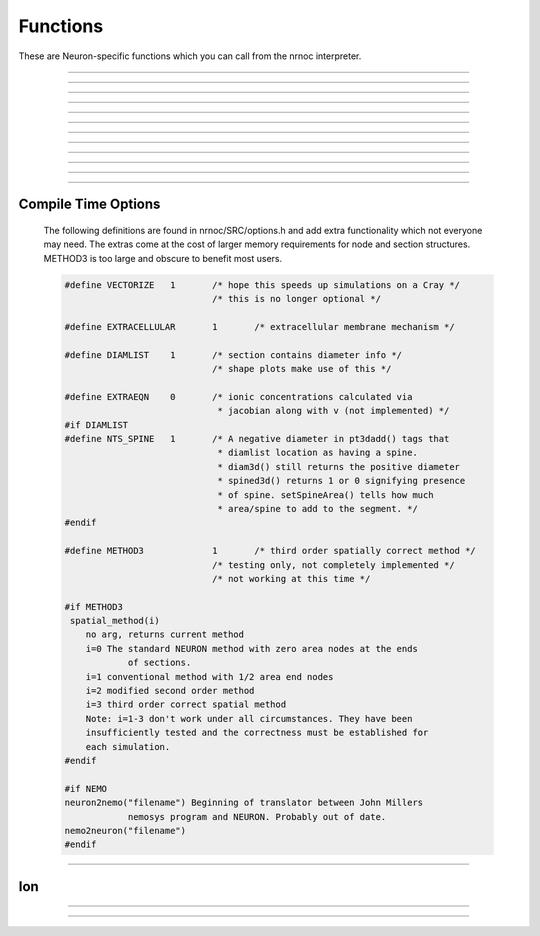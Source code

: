 .. _nrnoc:

         
Functions
---------

These are Neuron-specific functions which you can call from 
the nrnoc interpreter. 
 


.. function:: batch_run


    Syntax:
        ``batch_run(tstop, tstep, "filename")``

        ``batch_run(tstop, tstep, "filename", "comment")``


    Description:
        This command replaces the set of commands: 

        .. code-block::
            none

            while (t < tstop) { 
                    for i=0, tstep/dt { 
                            fadvance() 
                    } 
                    // print results to filename 
            } 

        and produces the most efficient run on any given neuron model.  This 
        command was created specifically for Cray computers in order eliminate 
        the interpreter overhead as the rate limiting simulation step. 
         
        This command will save selected variables, as they are changed in the run, 
        into a file whose name is given as the third argument. 
        The 4th comment argument is placed at the beginning of the file. 
        The :func:`batch_save` command specifies which variable are to be saved. 
         

         
         

----



.. function:: batch_save


    Syntax:
        ``batch_save()``

        ``batch_save(&var, &var, ...)``


    Description:


        ``batch_save()`` 
            starts a new list of variables to save in a :func:`batch_run` . 

        ``batch_save(&var, &var, ...)`` 
            adds pointers to the list of variables to be saved in a ``batch_run``. 
            A pointer to a range variable, eg. "v", must have an explicit 
            arc length, eg. axon.v(.5). 

         

    Example:

        .. code-block::
            none

            batch_save()	//This clears whatever list existed and starts a new 
            		//list of variables to be saved. 
            batch_save(&soma.v(.5), &axon.v(1)) 
            for i=0,2 { 
            	batch_save(&dend[i].v(.3)) 
            } 

        specifies five quantities to be saved from each ``batch_run``. 

         

----



.. function:: issection


    Syntax:
        ``issection("regular expression")``


    Description:
        Return 1 if the currently accessed section matches the regular expression. 
        Return 0 if otherwise. 
         
        Regular expressions are like those of grep except {} are used 
        in place of [] to avoid conflict with indexed sections. Thus 
        a[{8-15}] matches sections a[8] through a[15]. 
        A match always begins from the beginning of a section name. If you 
        don't want to require a match at the beginning use the dot. 
         
        (Note, 
        that ``.`` matches any character and ``*`` matches 0 or more occurrences 
        of the previous character). The interpreter always closes each string with 
        an implicit ``$`` to require a match at the end of the string. If you 
        don't require a match at the end use "``.*``". 

    Example:

        .. code-block::
            none

            create soma, axon, dendrite[3] 
            forall if (issection("s.*")) { 
            	print secname() 
            } 

        will print ``soma`` 

        .. code-block::
            none

            forall if (issection("d.*2]")) { 
            	print secname() 
            } 

        will print ``dendrite[2]`` 

        .. code-block::
            none

            forall if (issection(".*a.*")) { 
            	print secname() 
            } 

        will print all names which contain the letter "a" 

        .. code-block::
            none

            soma 
            axon 


    .. seealso::
        :ref:`ifsec <keyword_ifsec>`, :ref:`forsec <keyword_forsec>`

         

----



.. function:: ismembrane


    Syntax:
        ``ismembrane("mechanism")``


    Description:
        This function returns a 1 if the current membrane contains this 
        (density) mechanism.  This is not for point 
        processes. 
         

    Example:

        .. code-block::
            none

            forall if (ismembrane("hh") && ismembrane("ca_ion")) { 
            	print secname() 
            } 

        will print the names of all the sections which contain both Hodgkin-Huxley and Calcium ions. 

         

----



.. function:: sectionname


    Syntax:
        ``sectionname(strvar)``


    Description:
        The name of the currently accessed section is placed in *strvar*. 
         
        This function is superseded by the easier to use, :func:`secname`. 

         

----



.. function:: secname


    Syntax:
        ``secname()``


    Description:
        Returns the currently accessed section name. Usage is 

        .. code-block::
            none

            		strdef s 
            		s = secname() 

        or 

        .. code-block::
            none

            		print secname() 

        or 

        .. code-block::
            none

            		forall for(x) printf("%s(%g)\n", secname(), x) 


         

----



.. function:: psection


    Syntax:
        ``psection()``


    Description:
        Print info about currently accessed section in a format which is executable. 
        (length, parent, diameter, membrane information) 
         

         
         


         

----



.. function:: this_section


    Syntax:
        ``this_section(x)``


    Description:
        Return a pointer (coded as a double) to the section which contains location 0 of the 
        currently accessed section. This pointer can be used as the argument 
        to :func:`push_section`. Functions that return pointers coded as doubles 
        are unsafe with 64 bit pointers. This function has been superseded by 
        :class:`SectionRef`. See :meth:`~SectionRef.sec`. 

         

----


.. function:: parent_section


    Syntax:
        ``parent_section(x)``


    Description:
        Return the pointer to the section parent of the segment containing *x*. 
        Because a 64 bit pointer cannot safely be represented as a 
        double this function is deprecated in favor of :meth:`SectionRef.parent`. 

         

----



.. function:: parent_node


    Syntax:
        ``parent_node(x)``


    Description:
        Return the pointer of the parent of the segment containing *x*. 

    .. warning::
        This function is useless and currently returns an error. 

         

----



.. function:: parent_connection


    Syntax:
        ``y = parent_connection()``


    Description:
        Return location on parent that currently accessed section is 
        connected to. (0 <= x <= 1). This is the value, y, used in 

        .. code-block::
            none

                    connect child(x), parent(y) 


         

----



.. function:: section_orientation


    Syntax:
        ``y = section_orientation()``


    Description:
        Return the end (0 or 1) which connects to the parent. This is the 
        value, x, used in 
         

        .. code-block::
            none

                    connect child(x), parent(y) 


         
         

----


Compile Time Options
====================

        The following definitions are found in nrnoc/SRC/options.h and add extra 
        functionality which not everyone may need. The extras come at the cost 
        of larger memory requirements for node and section structures. METHOD3 is too large 
        and obscure to benefit most users. 

        .. code-block::
            none

            #define VECTORIZE	1	/* hope this speeds up simulations on a Cray */ 
            				/* this is no longer optional */ 
             
            #define EXTRACELLULAR	1	/* extracellular membrane mechanism */ 
             
            #define DIAMLIST	1	/* section contains diameter info */ 
            				/* shape plots make use of this */ 
             
            #define EXTRAEQN	0	/* ionic concentrations calculated via 
            				 * jacobian along with v (not implemented) */ 
            #if DIAMLIST 
            #define NTS_SPINE	1	/* A negative diameter in pt3dadd() tags that 
            				 * diamlist location as having a spine. 
            				 * diam3d() still returns the positive diameter 
            				 * spined3d() returns 1 or 0 signifying presence 
            				 * of spine. setSpineArea() tells how much 
            				 * area/spine to add to the segment. */ 
            #endif 
             
            #define METHOD3		1	/* third order spatially correct method */ 
            				/* testing only, not completely implemented */ 
            				/* not working at this time */ 
             
            #if METHOD3 
             spatial_method(i) 
            	no arg, returns current method 
            	i=0 The standard NEURON method with zero area nodes at the ends 
            		of sections. 
            	i=1 conventional method with 1/2 area end nodes 
            	i=2 modified second order method 
            	i=3 third order correct spatial method 
            	Note: i=1-3 don't work under all circumstances. They have been 
            	insufficiently tested and the correctness must be established for 
            	each simulation. 
            #endif 
             
            #if NEMO 
            neuron2nemo("filename") Beginning of translator between John Millers 
            		nemosys program	and NEURON. Probably out of date. 
            nemo2neuron("filename") 
            #endif 


         
         

----



Ion
===



.. function:: ion_style


    Syntax:
        ``oldstyle = ion_style("name_ion", c_style, e_style, einit, eadvance, cinit)``

        ``oldstyle = ion_style("name_ion")``


    Description:
        In the currently accessed section, 
        force the named ion (eg. na_ion, k_ion, ca_ion, etc) to handle 
        reversal potential and concentrations according to the indicated 
        styles. 
        You will not often need this function since the 
        style chosen automatically on a per section basis should be 
        appropriate to the set of mechanisms inserted in each section. 
         
        Warning: if other mechanisms are inserted subsequent to a call 
        of this function, the style will be "promoted" according to 
        the rules associated with adding the used ions to the style 
        previously in effect. 
         
        The oldstyle value is previous internal setting of 
        c_style + 4*cinit +  8*e_style + 32*einit + 64*eadvance. 
         


        c_style: 0, 1, 2, 3. 
            Concentrations respectively treated as UNUSED, 
            PARAMETER, ASSIGNED, or STATE variables.  Determines which panel (if 
            any) will show the concentrations. 

        e_style: 0, 1, 2, 3. 
            Reversal potential respectively treated as 
            UNUSED, PARAMETER, ASSIGNED, or STATE variable. 

        einit: 0 or 1. 
            If 1 then reversal potential computed by Nernst equation 
            on call to ``finitialize()`` using values of concentrations. 

        eadvance: 0 or 1. 
            If 1 then reversal potential computed every call to 
            ``fadvance()`` using the values of the concentrations. 

        cinit: 0 or 1. 
            If 1 then a call to finitialize() sets the concentrations 
            to the values of the global initial concentrations. eg. ``nai`` set to 
            ``nai0_na_ion`` and ``nao`` set to ``nao0_na_ion``. 

         
        The automatic style is chosen based on how the set of mechanisms that 
        have been inserted in a section use the ion. Note that the precedence is 
        WRITE > READ > unused in the USEION statement; so if one mechanism 
        READ's  cai/cao and another mechanism WRITE's them then WRITE takes precedence 
        in the following table. For compactness, the table assumes the ca ion. 
        Each table entry identifies the equivalent parameters to the ion_style 
        function. 

            ==========    =========   =========   =========
            cai/cao ->    unused      read        write 
            ==========    =========   =========   =========
            eca unused    0,0,0,0,0   1,0,0,0,0   3,0,0,0,1 
            eca read      0,1,0,0,0   1,2,1,0,0   3,2,1,1,1 
            eca write     0,2,0,0,0   1,2,0,0,0   3,2,0,0,1 
            ==========    =========   =========   =========

        For example suppose one has inserted a mechanism that READ's eca, 
        a mechanism that READ's cai, cao and a mechanism that WRITE's cai, cao 
        Then, since WRITE takes precedence over READ in the above table, 
        ``cai/cao`` would appear in the STATE variable panel (first arg is 3), 
        ``eca`` would appear in the ASSIGNED variable panel (second arg is 2), 
        ``eca`` would be calculated on a call to finitialize (third arg is 1), 
        ``eca`` would be calculated on every call to fadvance (fourth arg is 1), 
        ``cai/cao`` would be initialized (on finitialize) to the global variables 
        ``cai0_ca_ion`` and ``cao0_ca_ion`` respectively. (note that this takes place just 
        before the calculation of ``eca``). 



----



.. function:: ion_register


    Syntax:
        ``type = ion_register("name", charge)``


    Description:
        Create a new ion type with mechanism name, "name_ion", and associated 
        variables: iname, nameo, namei, ename, diname_dv. 
        If any of these names already 
        exists and name_ion is not already an ion, the function returns -1, 
        otherwise it returns the mechanism type index. If name_ion is already 
        an ion the charge is ignored but the type index is returned. 


----



.. function:: ion_charge


    Syntax:
        ``charge = ion_charge("name_ion")``


    Description:
        Return the charge for the indicated ion mechanism. An error message is 
        printed if name_ion is not an ion mechanism. 


